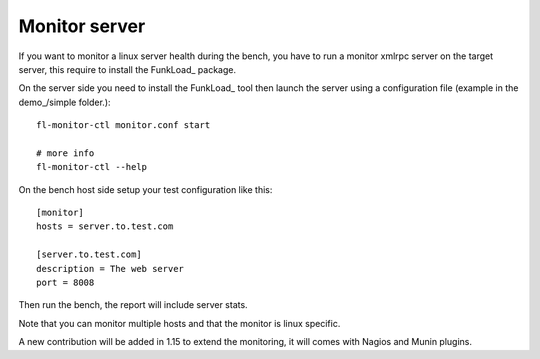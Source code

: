 Monitor server
==============

If you want to monitor a linux server health during the bench, you
have to run a monitor xmlrpc server on the target server, this require
to install the FunkLoad_ package.

On the server side you need to install the FunkLoad_ tool then launch
the server using a configuration file (example in the demo_/simple
folder.)::

  fl-monitor-ctl monitor.conf start

  # more info
  fl-monitor-ctl --help


On the bench host side setup your test configuration like this::

  [monitor]
  hosts = server.to.test.com

  [server.to.test.com]
  description = The web server
  port = 8008

Then run the bench, the report will include server stats.

Note that you can monitor multiple hosts and that the monitor is linux
specific.

A new contribution will be added in 1.15 to extend the monitoring, it
will comes with Nagios and Munin plugins.
